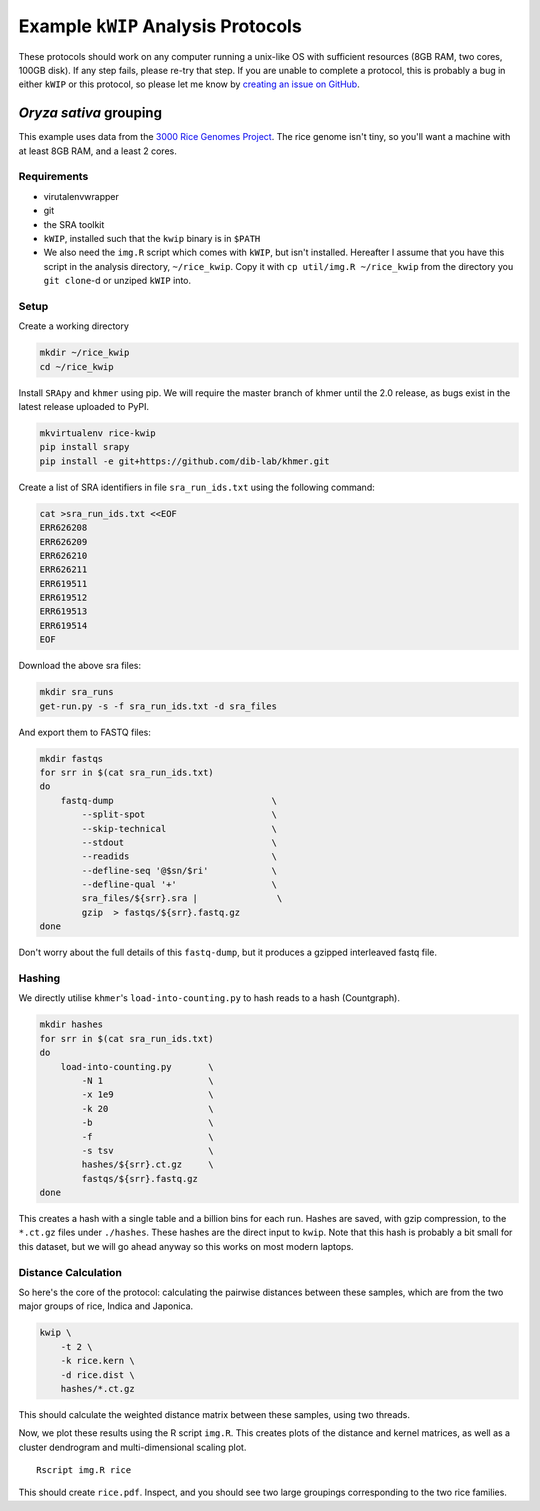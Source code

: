 ===================================
Example ``kWIP`` Analysis Protocols
===================================

These protocols should work on any computer running a unix-like OS with
sufficient resources (8GB RAM, two cores, 100GB disk). If any step fails,
please re-try that step. If you are unable to complete a protocol, this is
probably a bug in either ``kWIP`` or this protocol, so please let me know by
`creating an issue on GitHub <https://github.com/kdmurray91/kwip/issues/new>`_.


*Oryza sativa* grouping
-----------------------

This example uses data from the `3000 Rice Genomes Project
<http://http//www.gigasciencejournal.com/content/3/1/7>`_. The rice genome
isn't tiny, so you'll want a machine with at least 8GB RAM, and a least 2
cores.


Requirements
^^^^^^^^^^^^

- virutalenvwrapper
- git
- the SRA toolkit
- ``kWIP``, installed such that the ``kwip`` binary is in ``$PATH``
- We also need the ``img.R`` script which comes with ``kWIP``, but isn't
  installed. Hereafter I assume that you have this script in the analysis
  directory, ``~/rice_kwip``. Copy it with ``cp util/img.R ~/rice_kwip`` from
  the directory you ``git clone``-d or unziped ``kWIP`` into.


Setup
^^^^^

Create a working directory

.. code-block:: shell

    mkdir ~/rice_kwip
    cd ~/rice_kwip

Install ``SRApy`` and ``khmer`` using pip. We will require the master branch of
khmer until the 2.0 release, as bugs exist in the latest release uploaded to
PyPI.

.. code-block:: shell

    mkvirtualenv rice-kwip
    pip install srapy
    pip install -e git+https://github.com/dib-lab/khmer.git

Create a list of SRA identifiers in file ``sra_run_ids.txt`` using the
following command:

.. code-block:: shell

    cat >sra_run_ids.txt <<EOF
    ERR626208
    ERR626209
    ERR626210
    ERR626211
    ERR619511
    ERR619512
    ERR619513
    ERR619514
    EOF

Download the above sra files:

.. code-block:: shell

    mkdir sra_runs
    get-run.py -s -f sra_run_ids.txt -d sra_files

And export them to FASTQ files:

.. code-block:: shell

    mkdir fastqs
    for srr in $(cat sra_run_ids.txt)
    do
        fastq-dump                              \
            --split-spot                        \
            --skip-technical                    \
            --stdout                            \
            --readids                           \
            --defline-seq '@$sn/$ri'            \
            --defline-qual '+'                  \
            sra_files/${srr}.sra |               \
            gzip  > fastqs/${srr}.fastq.gz
    done

Don't worry about the full details of this ``fastq-dump``, but it produces a
gzipped interleaved fastq file.


Hashing
^^^^^^^

We directly utilise ``khmer``'s ``load-into-counting.py`` to hash reads to a
hash (Countgraph).

.. code-block:: shell

    mkdir hashes
    for srr in $(cat sra_run_ids.txt)
    do
        load-into-counting.py       \
            -N 1                    \
            -x 1e9                  \
            -k 20                   \
            -b                      \
            -f                      \
            -s tsv                  \
            hashes/${srr}.ct.gz     \
            fastqs/${srr}.fastq.gz
    done

This creates a hash with a single table and a billion bins for each run. Hashes
are saved, with gzip compression, to the ``*.ct.gz`` files under ``./hashes``.
These hashes are the direct input to ``kwip``. Note that this hash is probably
a bit small for this dataset, but we will go ahead anyway so this works on most
modern laptops.


Distance Calculation
^^^^^^^^^^^^^^^^^^^^

So here's the core of the protocol: calculating the pairwise distances between
these samples, which are from the two major groups of rice, Indica and
Japonica.

.. code-block:: shell

    kwip \
        -t 2 \
        -k rice.kern \
        -d rice.dist \
        hashes/*.ct.gz


This should calculate the weighted distance matrix between these samples, using
two threads.

Now, we plot these results using the R script ``img.R``. This creates plots of
the distance and kernel matrices, as well as a cluster dendrogram and
multi-dimensional scaling plot.

::

    Rscript img.R rice

This should create ``rice.pdf``. Inspect, and you should see two large
groupings corresponding to the two rice families.
